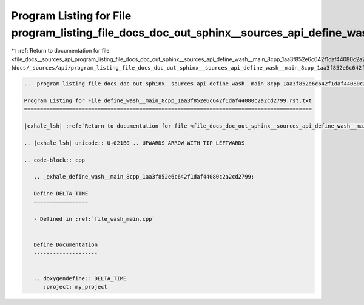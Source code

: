 
.. _program_listing_file_docs__sources_api_program_listing_file_docs_doc_out_sphinx__sources_api_define_wash__main_8cpp_1aa3f852e6c642f1daf44080c2a2cd2799.rst.txt.rst.txt:

Program Listing for File program_listing_file_docs_doc_out_sphinx__sources_api_define_wash__main_8cpp_1aa3f852e6c642f1daf44080c2a2cd2799.rst.txt.rst.txt
========================================================================================================================================================

|exhale_lsh| :ref:`Return to documentation for file <file_docs__sources_api_program_listing_file_docs_doc_out_sphinx__sources_api_define_wash__main_8cpp_1aa3f852e6c642f1daf44080c2a2cd2799.rst.txt.rst.txt>` (``docs/_sources/api/program_listing_file_docs_doc_out_sphinx__sources_api_define_wash__main_8cpp_1aa3f852e6c642f1daf44080c2a2cd2799.rst.txt.rst.txt``)

.. |exhale_lsh| unicode:: U+021B0 .. UPWARDS ARROW WITH TIP LEFTWARDS

.. code-block:: cpp

   
   .. _program_listing_file_docs_doc_out_sphinx__sources_api_define_wash__main_8cpp_1aa3f852e6c642f1daf44080c2a2cd2799.rst.txt:
   
   Program Listing for File define_wash__main_8cpp_1aa3f852e6c642f1daf44080c2a2cd2799.rst.txt
   ==========================================================================================
   
   |exhale_lsh| :ref:`Return to documentation for file <file_docs_doc_out_sphinx__sources_api_define_wash__main_8cpp_1aa3f852e6c642f1daf44080c2a2cd2799.rst.txt>` (``docs/doc_out/sphinx/_sources/api/define_wash__main_8cpp_1aa3f852e6c642f1daf44080c2a2cd2799.rst.txt``)
   
   .. |exhale_lsh| unicode:: U+021B0 .. UPWARDS ARROW WITH TIP LEFTWARDS
   
   .. code-block:: cpp
   
      .. _exhale_define_wash__main_8cpp_1aa3f852e6c642f1daf44080c2a2cd2799:
      
      Define DELTA_TIME
      =================
      
      - Defined in :ref:`file_wash_main.cpp`
      
      
      Define Documentation
      --------------------
      
      
      .. doxygendefine:: DELTA_TIME
         :project: my_project
